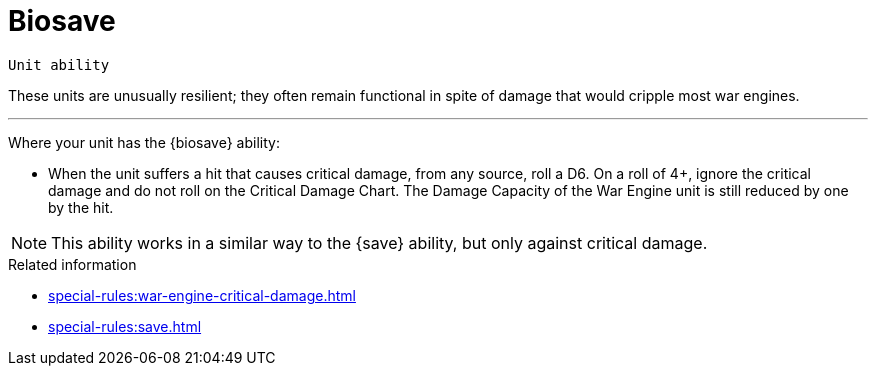 = Biosave

`Unit ability`

These units are unusually resilient; they often remain functional in spite of damage that would cripple most war engines.

---

Where your unit has the {biosave} ability:

* When the unit suffers a hit that causes critical damage, from any source, roll a D6. On a roll of 4+, ignore the critical damage and do not roll on the Critical Damage Chart. The Damage Capacity of the War Engine unit is still reduced by one by the hit.

[NOTE]
====
This ability works in a similar way to the {save} ability, but only against critical damage.
====


.Related information
* xref:special-rules:war-engine-critical-damage.adoc[]
* xref:special-rules:save.adoc[]